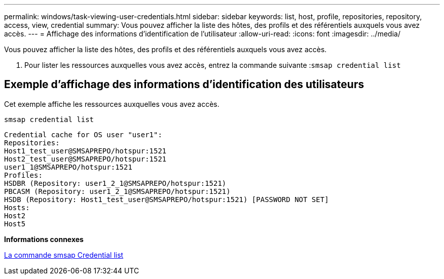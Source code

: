 ---
permalink: windows/task-viewing-user-credentials.html 
sidebar: sidebar 
keywords: list, host, profile, repositories, repository, access, view, credential 
summary: Vous pouvez afficher la liste des hôtes, des profils et des référentiels auxquels vous avez accès. 
---
= Affichage des informations d'identification de l'utilisateur
:allow-uri-read: 
:icons: font
:imagesdir: ../media/


[role="lead"]
Vous pouvez afficher la liste des hôtes, des profils et des référentiels auxquels vous avez accès.

. Pour lister les ressources auxquelles vous avez accès, entrez la commande suivante :``smsap credential list``




== Exemple d'affichage des informations d'identification des utilisateurs

Cet exemple affiche les ressources auxquelles vous avez accès.

[listing]
----
smsap credential list
----
[listing]
----
Credential cache for OS user "user1":
Repositories:
Host1_test_user@SMSAPREPO/hotspur:1521
Host2_test_user@SMSAPREPO/hotspur:1521
user1_1@SMSAPREPO/hotspur:1521
Profiles:
HSDBR (Repository: user1_2_1@SMSAPREPO/hotspur:1521)
PBCASM (Repository: user1_2_1@SMSAPREPO/hotspur:1521)
HSDB (Repository: Host1_test_user@SMSAPREPO/hotspur:1521) [PASSWORD NOT SET]
Hosts:
Host2
Host5
----
*Informations connexes*

xref:reference-the-smosmsapcredential-list-command.adoc[La commande smsap Credential list]
